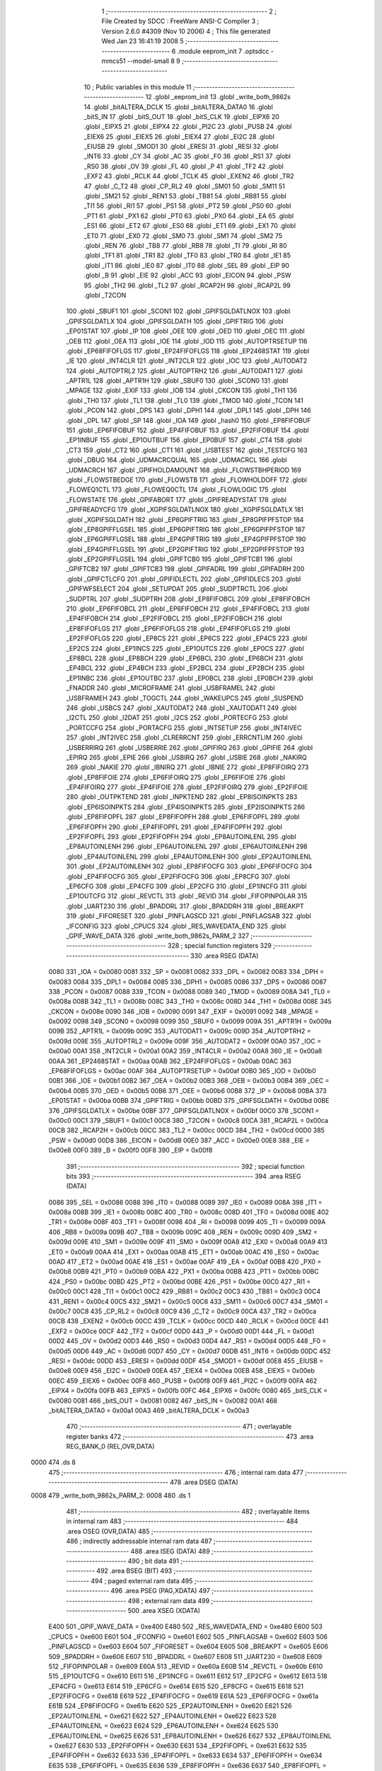                               1 ;--------------------------------------------------------
                              2 ; File Created by SDCC : FreeWare ANSI-C Compiler
                              3 ; Version 2.6.0 #4309 (Nov 10 2006)
                              4 ; This file generated Wed Jan 23 16:41:19 2008
                              5 ;--------------------------------------------------------
                              6 	.module eeprom_init
                              7 	.optsdcc -mmcs51 --model-small
                              8 	
                              9 ;--------------------------------------------------------
                             10 ; Public variables in this module
                             11 ;--------------------------------------------------------
                             12 	.globl _eeprom_init
                             13 	.globl _write_both_9862s
                             14 	.globl _bitALTERA_DCLK
                             15 	.globl _bitALTERA_DATA0
                             16 	.globl _bitS_IN
                             17 	.globl _bitS_OUT
                             18 	.globl _bitS_CLK
                             19 	.globl _EIPX6
                             20 	.globl _EIPX5
                             21 	.globl _EIPX4
                             22 	.globl _PI2C
                             23 	.globl _PUSB
                             24 	.globl _EIEX6
                             25 	.globl _EIEX5
                             26 	.globl _EIEX4
                             27 	.globl _EI2C
                             28 	.globl _EIUSB
                             29 	.globl _SMOD1
                             30 	.globl _ERESI
                             31 	.globl _RESI
                             32 	.globl _INT6
                             33 	.globl _CY
                             34 	.globl _AC
                             35 	.globl _F0
                             36 	.globl _RS1
                             37 	.globl _RS0
                             38 	.globl _OV
                             39 	.globl _FL
                             40 	.globl _P
                             41 	.globl _TF2
                             42 	.globl _EXF2
                             43 	.globl _RCLK
                             44 	.globl _TCLK
                             45 	.globl _EXEN2
                             46 	.globl _TR2
                             47 	.globl _C_T2
                             48 	.globl _CP_RL2
                             49 	.globl _SM01
                             50 	.globl _SM11
                             51 	.globl _SM21
                             52 	.globl _REN1
                             53 	.globl _TB81
                             54 	.globl _RB81
                             55 	.globl _TI1
                             56 	.globl _RI1
                             57 	.globl _PS1
                             58 	.globl _PT2
                             59 	.globl _PS0
                             60 	.globl _PT1
                             61 	.globl _PX1
                             62 	.globl _PT0
                             63 	.globl _PX0
                             64 	.globl _EA
                             65 	.globl _ES1
                             66 	.globl _ET2
                             67 	.globl _ES0
                             68 	.globl _ET1
                             69 	.globl _EX1
                             70 	.globl _ET0
                             71 	.globl _EX0
                             72 	.globl _SM0
                             73 	.globl _SM1
                             74 	.globl _SM2
                             75 	.globl _REN
                             76 	.globl _TB8
                             77 	.globl _RB8
                             78 	.globl _TI
                             79 	.globl _RI
                             80 	.globl _TF1
                             81 	.globl _TR1
                             82 	.globl _TF0
                             83 	.globl _TR0
                             84 	.globl _IE1
                             85 	.globl _IT1
                             86 	.globl _IE0
                             87 	.globl _IT0
                             88 	.globl _SEL
                             89 	.globl _EIP
                             90 	.globl _B
                             91 	.globl _EIE
                             92 	.globl _ACC
                             93 	.globl _EICON
                             94 	.globl _PSW
                             95 	.globl _TH2
                             96 	.globl _TL2
                             97 	.globl _RCAP2H
                             98 	.globl _RCAP2L
                             99 	.globl _T2CON
                            100 	.globl _SBUF1
                            101 	.globl _SCON1
                            102 	.globl _GPIFSGLDATLNOX
                            103 	.globl _GPIFSGLDATLX
                            104 	.globl _GPIFSGLDATH
                            105 	.globl _GPIFTRIG
                            106 	.globl _EP01STAT
                            107 	.globl _IP
                            108 	.globl _OEE
                            109 	.globl _OED
                            110 	.globl _OEC
                            111 	.globl _OEB
                            112 	.globl _OEA
                            113 	.globl _IOE
                            114 	.globl _IOD
                            115 	.globl _AUTOPTRSETUP
                            116 	.globl _EP68FIFOFLGS
                            117 	.globl _EP24FIFOFLGS
                            118 	.globl _EP2468STAT
                            119 	.globl _IE
                            120 	.globl _INT4CLR
                            121 	.globl _INT2CLR
                            122 	.globl _IOC
                            123 	.globl _AUTODAT2
                            124 	.globl _AUTOPTRL2
                            125 	.globl _AUTOPTRH2
                            126 	.globl _AUTODAT1
                            127 	.globl _APTR1L
                            128 	.globl _APTR1H
                            129 	.globl _SBUF0
                            130 	.globl _SCON0
                            131 	.globl _MPAGE
                            132 	.globl _EXIF
                            133 	.globl _IOB
                            134 	.globl _CKCON
                            135 	.globl _TH1
                            136 	.globl _TH0
                            137 	.globl _TL1
                            138 	.globl _TL0
                            139 	.globl _TMOD
                            140 	.globl _TCON
                            141 	.globl _PCON
                            142 	.globl _DPS
                            143 	.globl _DPH1
                            144 	.globl _DPL1
                            145 	.globl _DPH
                            146 	.globl _DPL
                            147 	.globl _SP
                            148 	.globl _IOA
                            149 	.globl _hash0
                            150 	.globl _EP8FIFOBUF
                            151 	.globl _EP6FIFOBUF
                            152 	.globl _EP4FIFOBUF
                            153 	.globl _EP2FIFOBUF
                            154 	.globl _EP1INBUF
                            155 	.globl _EP1OUTBUF
                            156 	.globl _EP0BUF
                            157 	.globl _CT4
                            158 	.globl _CT3
                            159 	.globl _CT2
                            160 	.globl _CT1
                            161 	.globl _USBTEST
                            162 	.globl _TESTCFG
                            163 	.globl _DBUG
                            164 	.globl _UDMACRCQUAL
                            165 	.globl _UDMACRCL
                            166 	.globl _UDMACRCH
                            167 	.globl _GPIFHOLDAMOUNT
                            168 	.globl _FLOWSTBHPERIOD
                            169 	.globl _FLOWSTBEDGE
                            170 	.globl _FLOWSTB
                            171 	.globl _FLOWHOLDOFF
                            172 	.globl _FLOWEQ1CTL
                            173 	.globl _FLOWEQ0CTL
                            174 	.globl _FLOWLOGIC
                            175 	.globl _FLOWSTATE
                            176 	.globl _GPIFABORT
                            177 	.globl _GPIFREADYSTAT
                            178 	.globl _GPIFREADYCFG
                            179 	.globl _XGPIFSGLDATLNOX
                            180 	.globl _XGPIFSGLDATLX
                            181 	.globl _XGPIFSGLDATH
                            182 	.globl _EP8GPIFTRIG
                            183 	.globl _EP8GPIFPFSTOP
                            184 	.globl _EP8GPIFFLGSEL
                            185 	.globl _EP6GPIFTRIG
                            186 	.globl _EP6GPIFPFSTOP
                            187 	.globl _EP6GPIFFLGSEL
                            188 	.globl _EP4GPIFTRIG
                            189 	.globl _EP4GPIFPFSTOP
                            190 	.globl _EP4GPIFFLGSEL
                            191 	.globl _EP2GPIFTRIG
                            192 	.globl _EP2GPIFPFSTOP
                            193 	.globl _EP2GPIFFLGSEL
                            194 	.globl _GPIFTCB0
                            195 	.globl _GPIFTCB1
                            196 	.globl _GPIFTCB2
                            197 	.globl _GPIFTCB3
                            198 	.globl _GPIFADRL
                            199 	.globl _GPIFADRH
                            200 	.globl _GPIFCTLCFG
                            201 	.globl _GPIFIDLECTL
                            202 	.globl _GPIFIDLECS
                            203 	.globl _GPIFWFSELECT
                            204 	.globl _SETUPDAT
                            205 	.globl _SUDPTRCTL
                            206 	.globl _SUDPTRL
                            207 	.globl _SUDPTRH
                            208 	.globl _EP8FIFOBCL
                            209 	.globl _EP8FIFOBCH
                            210 	.globl _EP6FIFOBCL
                            211 	.globl _EP6FIFOBCH
                            212 	.globl _EP4FIFOBCL
                            213 	.globl _EP4FIFOBCH
                            214 	.globl _EP2FIFOBCL
                            215 	.globl _EP2FIFOBCH
                            216 	.globl _EP8FIFOFLGS
                            217 	.globl _EP6FIFOFLGS
                            218 	.globl _EP4FIFOFLGS
                            219 	.globl _EP2FIFOFLGS
                            220 	.globl _EP8CS
                            221 	.globl _EP6CS
                            222 	.globl _EP4CS
                            223 	.globl _EP2CS
                            224 	.globl _EP1INCS
                            225 	.globl _EP1OUTCS
                            226 	.globl _EP0CS
                            227 	.globl _EP8BCL
                            228 	.globl _EP8BCH
                            229 	.globl _EP6BCL
                            230 	.globl _EP6BCH
                            231 	.globl _EP4BCL
                            232 	.globl _EP4BCH
                            233 	.globl _EP2BCL
                            234 	.globl _EP2BCH
                            235 	.globl _EP1INBC
                            236 	.globl _EP1OUTBC
                            237 	.globl _EP0BCL
                            238 	.globl _EP0BCH
                            239 	.globl _FNADDR
                            240 	.globl _MICROFRAME
                            241 	.globl _USBFRAMEL
                            242 	.globl _USBFRAMEH
                            243 	.globl _TOGCTL
                            244 	.globl _WAKEUPCS
                            245 	.globl _SUSPEND
                            246 	.globl _USBCS
                            247 	.globl _XAUTODAT2
                            248 	.globl _XAUTODAT1
                            249 	.globl _I2CTL
                            250 	.globl _I2DAT
                            251 	.globl _I2CS
                            252 	.globl _PORTECFG
                            253 	.globl _PORTCCFG
                            254 	.globl _PORTACFG
                            255 	.globl _INTSETUP
                            256 	.globl _INT4IVEC
                            257 	.globl _INT2IVEC
                            258 	.globl _CLRERRCNT
                            259 	.globl _ERRCNTLIM
                            260 	.globl _USBERRIRQ
                            261 	.globl _USBERRIE
                            262 	.globl _GPIFIRQ
                            263 	.globl _GPIFIE
                            264 	.globl _EPIRQ
                            265 	.globl _EPIE
                            266 	.globl _USBIRQ
                            267 	.globl _USBIE
                            268 	.globl _NAKIRQ
                            269 	.globl _NAKIE
                            270 	.globl _IBNIRQ
                            271 	.globl _IBNIE
                            272 	.globl _EP8FIFOIRQ
                            273 	.globl _EP8FIFOIE
                            274 	.globl _EP6FIFOIRQ
                            275 	.globl _EP6FIFOIE
                            276 	.globl _EP4FIFOIRQ
                            277 	.globl _EP4FIFOIE
                            278 	.globl _EP2FIFOIRQ
                            279 	.globl _EP2FIFOIE
                            280 	.globl _OUTPKTEND
                            281 	.globl _INPKTEND
                            282 	.globl _EP8ISOINPKTS
                            283 	.globl _EP6ISOINPKTS
                            284 	.globl _EP4ISOINPKTS
                            285 	.globl _EP2ISOINPKTS
                            286 	.globl _EP8FIFOPFL
                            287 	.globl _EP8FIFOPFH
                            288 	.globl _EP6FIFOPFL
                            289 	.globl _EP6FIFOPFH
                            290 	.globl _EP4FIFOPFL
                            291 	.globl _EP4FIFOPFH
                            292 	.globl _EP2FIFOPFL
                            293 	.globl _EP2FIFOPFH
                            294 	.globl _EP8AUTOINLENL
                            295 	.globl _EP8AUTOINLENH
                            296 	.globl _EP6AUTOINLENL
                            297 	.globl _EP6AUTOINLENH
                            298 	.globl _EP4AUTOINLENL
                            299 	.globl _EP4AUTOINLENH
                            300 	.globl _EP2AUTOINLENL
                            301 	.globl _EP2AUTOINLENH
                            302 	.globl _EP8FIFOCFG
                            303 	.globl _EP6FIFOCFG
                            304 	.globl _EP4FIFOCFG
                            305 	.globl _EP2FIFOCFG
                            306 	.globl _EP8CFG
                            307 	.globl _EP6CFG
                            308 	.globl _EP4CFG
                            309 	.globl _EP2CFG
                            310 	.globl _EP1INCFG
                            311 	.globl _EP1OUTCFG
                            312 	.globl _REVCTL
                            313 	.globl _REVID
                            314 	.globl _FIFOPINPOLAR
                            315 	.globl _UART230
                            316 	.globl _BPADDRL
                            317 	.globl _BPADDRH
                            318 	.globl _BREAKPT
                            319 	.globl _FIFORESET
                            320 	.globl _PINFLAGSCD
                            321 	.globl _PINFLAGSAB
                            322 	.globl _IFCONFIG
                            323 	.globl _CPUCS
                            324 	.globl _RES_WAVEDATA_END
                            325 	.globl _GPIF_WAVE_DATA
                            326 	.globl _write_both_9862s_PARM_2
                            327 ;--------------------------------------------------------
                            328 ; special function registers
                            329 ;--------------------------------------------------------
                            330 	.area RSEG    (DATA)
                    0080    331 _IOA	=	0x0080
                    0081    332 _SP	=	0x0081
                    0082    333 _DPL	=	0x0082
                    0083    334 _DPH	=	0x0083
                    0084    335 _DPL1	=	0x0084
                    0085    336 _DPH1	=	0x0085
                    0086    337 _DPS	=	0x0086
                    0087    338 _PCON	=	0x0087
                    0088    339 _TCON	=	0x0088
                    0089    340 _TMOD	=	0x0089
                    008A    341 _TL0	=	0x008a
                    008B    342 _TL1	=	0x008b
                    008C    343 _TH0	=	0x008c
                    008D    344 _TH1	=	0x008d
                    008E    345 _CKCON	=	0x008e
                    0090    346 _IOB	=	0x0090
                    0091    347 _EXIF	=	0x0091
                    0092    348 _MPAGE	=	0x0092
                    0098    349 _SCON0	=	0x0098
                    0099    350 _SBUF0	=	0x0099
                    009A    351 _APTR1H	=	0x009a
                    009B    352 _APTR1L	=	0x009b
                    009C    353 _AUTODAT1	=	0x009c
                    009D    354 _AUTOPTRH2	=	0x009d
                    009E    355 _AUTOPTRL2	=	0x009e
                    009F    356 _AUTODAT2	=	0x009f
                    00A0    357 _IOC	=	0x00a0
                    00A1    358 _INT2CLR	=	0x00a1
                    00A2    359 _INT4CLR	=	0x00a2
                    00A8    360 _IE	=	0x00a8
                    00AA    361 _EP2468STAT	=	0x00aa
                    00AB    362 _EP24FIFOFLGS	=	0x00ab
                    00AC    363 _EP68FIFOFLGS	=	0x00ac
                    00AF    364 _AUTOPTRSETUP	=	0x00af
                    00B0    365 _IOD	=	0x00b0
                    00B1    366 _IOE	=	0x00b1
                    00B2    367 _OEA	=	0x00b2
                    00B3    368 _OEB	=	0x00b3
                    00B4    369 _OEC	=	0x00b4
                    00B5    370 _OED	=	0x00b5
                    00B6    371 _OEE	=	0x00b6
                    00B8    372 _IP	=	0x00b8
                    00BA    373 _EP01STAT	=	0x00ba
                    00BB    374 _GPIFTRIG	=	0x00bb
                    00BD    375 _GPIFSGLDATH	=	0x00bd
                    00BE    376 _GPIFSGLDATLX	=	0x00be
                    00BF    377 _GPIFSGLDATLNOX	=	0x00bf
                    00C0    378 _SCON1	=	0x00c0
                    00C1    379 _SBUF1	=	0x00c1
                    00C8    380 _T2CON	=	0x00c8
                    00CA    381 _RCAP2L	=	0x00ca
                    00CB    382 _RCAP2H	=	0x00cb
                    00CC    383 _TL2	=	0x00cc
                    00CD    384 _TH2	=	0x00cd
                    00D0    385 _PSW	=	0x00d0
                    00D8    386 _EICON	=	0x00d8
                    00E0    387 _ACC	=	0x00e0
                    00E8    388 _EIE	=	0x00e8
                    00F0    389 _B	=	0x00f0
                    00F8    390 _EIP	=	0x00f8
                            391 ;--------------------------------------------------------
                            392 ; special function bits
                            393 ;--------------------------------------------------------
                            394 	.area RSEG    (DATA)
                    0086    395 _SEL	=	0x0086
                    0088    396 _IT0	=	0x0088
                    0089    397 _IE0	=	0x0089
                    008A    398 _IT1	=	0x008a
                    008B    399 _IE1	=	0x008b
                    008C    400 _TR0	=	0x008c
                    008D    401 _TF0	=	0x008d
                    008E    402 _TR1	=	0x008e
                    008F    403 _TF1	=	0x008f
                    0098    404 _RI	=	0x0098
                    0099    405 _TI	=	0x0099
                    009A    406 _RB8	=	0x009a
                    009B    407 _TB8	=	0x009b
                    009C    408 _REN	=	0x009c
                    009D    409 _SM2	=	0x009d
                    009E    410 _SM1	=	0x009e
                    009F    411 _SM0	=	0x009f
                    00A8    412 _EX0	=	0x00a8
                    00A9    413 _ET0	=	0x00a9
                    00AA    414 _EX1	=	0x00aa
                    00AB    415 _ET1	=	0x00ab
                    00AC    416 _ES0	=	0x00ac
                    00AD    417 _ET2	=	0x00ad
                    00AE    418 _ES1	=	0x00ae
                    00AF    419 _EA	=	0x00af
                    00B8    420 _PX0	=	0x00b8
                    00B9    421 _PT0	=	0x00b9
                    00BA    422 _PX1	=	0x00ba
                    00BB    423 _PT1	=	0x00bb
                    00BC    424 _PS0	=	0x00bc
                    00BD    425 _PT2	=	0x00bd
                    00BE    426 _PS1	=	0x00be
                    00C0    427 _RI1	=	0x00c0
                    00C1    428 _TI1	=	0x00c1
                    00C2    429 _RB81	=	0x00c2
                    00C3    430 _TB81	=	0x00c3
                    00C4    431 _REN1	=	0x00c4
                    00C5    432 _SM21	=	0x00c5
                    00C6    433 _SM11	=	0x00c6
                    00C7    434 _SM01	=	0x00c7
                    00C8    435 _CP_RL2	=	0x00c8
                    00C9    436 _C_T2	=	0x00c9
                    00CA    437 _TR2	=	0x00ca
                    00CB    438 _EXEN2	=	0x00cb
                    00CC    439 _TCLK	=	0x00cc
                    00CD    440 _RCLK	=	0x00cd
                    00CE    441 _EXF2	=	0x00ce
                    00CF    442 _TF2	=	0x00cf
                    00D0    443 _P	=	0x00d0
                    00D1    444 _FL	=	0x00d1
                    00D2    445 _OV	=	0x00d2
                    00D3    446 _RS0	=	0x00d3
                    00D4    447 _RS1	=	0x00d4
                    00D5    448 _F0	=	0x00d5
                    00D6    449 _AC	=	0x00d6
                    00D7    450 _CY	=	0x00d7
                    00DB    451 _INT6	=	0x00db
                    00DC    452 _RESI	=	0x00dc
                    00DD    453 _ERESI	=	0x00dd
                    00DF    454 _SMOD1	=	0x00df
                    00E8    455 _EIUSB	=	0x00e8
                    00E9    456 _EI2C	=	0x00e9
                    00EA    457 _EIEX4	=	0x00ea
                    00EB    458 _EIEX5	=	0x00eb
                    00EC    459 _EIEX6	=	0x00ec
                    00F8    460 _PUSB	=	0x00f8
                    00F9    461 _PI2C	=	0x00f9
                    00FA    462 _EIPX4	=	0x00fa
                    00FB    463 _EIPX5	=	0x00fb
                    00FC    464 _EIPX6	=	0x00fc
                    0080    465 _bitS_CLK	=	0x0080
                    0081    466 _bitS_OUT	=	0x0081
                    0082    467 _bitS_IN	=	0x0082
                    00A1    468 _bitALTERA_DATA0	=	0x00a1
                    00A3    469 _bitALTERA_DCLK	=	0x00a3
                            470 ;--------------------------------------------------------
                            471 ; overlayable register banks
                            472 ;--------------------------------------------------------
                            473 	.area REG_BANK_0	(REL,OVR,DATA)
   0000                     474 	.ds 8
                            475 ;--------------------------------------------------------
                            476 ; internal ram data
                            477 ;--------------------------------------------------------
                            478 	.area DSEG    (DATA)
   0008                     479 _write_both_9862s_PARM_2:
   0008                     480 	.ds 1
                            481 ;--------------------------------------------------------
                            482 ; overlayable items in internal ram 
                            483 ;--------------------------------------------------------
                            484 	.area	OSEG    (OVR,DATA)
                            485 ;--------------------------------------------------------
                            486 ; indirectly addressable internal ram data
                            487 ;--------------------------------------------------------
                            488 	.area ISEG    (DATA)
                            489 ;--------------------------------------------------------
                            490 ; bit data
                            491 ;--------------------------------------------------------
                            492 	.area BSEG    (BIT)
                            493 ;--------------------------------------------------------
                            494 ; paged external ram data
                            495 ;--------------------------------------------------------
                            496 	.area PSEG    (PAG,XDATA)
                            497 ;--------------------------------------------------------
                            498 ; external ram data
                            499 ;--------------------------------------------------------
                            500 	.area XSEG    (XDATA)
                    E400    501 _GPIF_WAVE_DATA	=	0xe400
                    E480    502 _RES_WAVEDATA_END	=	0xe480
                    E600    503 _CPUCS	=	0xe600
                    E601    504 _IFCONFIG	=	0xe601
                    E602    505 _PINFLAGSAB	=	0xe602
                    E603    506 _PINFLAGSCD	=	0xe603
                    E604    507 _FIFORESET	=	0xe604
                    E605    508 _BREAKPT	=	0xe605
                    E606    509 _BPADDRH	=	0xe606
                    E607    510 _BPADDRL	=	0xe607
                    E608    511 _UART230	=	0xe608
                    E609    512 _FIFOPINPOLAR	=	0xe609
                    E60A    513 _REVID	=	0xe60a
                    E60B    514 _REVCTL	=	0xe60b
                    E610    515 _EP1OUTCFG	=	0xe610
                    E611    516 _EP1INCFG	=	0xe611
                    E612    517 _EP2CFG	=	0xe612
                    E613    518 _EP4CFG	=	0xe613
                    E614    519 _EP6CFG	=	0xe614
                    E615    520 _EP8CFG	=	0xe615
                    E618    521 _EP2FIFOCFG	=	0xe618
                    E619    522 _EP4FIFOCFG	=	0xe619
                    E61A    523 _EP6FIFOCFG	=	0xe61a
                    E61B    524 _EP8FIFOCFG	=	0xe61b
                    E620    525 _EP2AUTOINLENH	=	0xe620
                    E621    526 _EP2AUTOINLENL	=	0xe621
                    E622    527 _EP4AUTOINLENH	=	0xe622
                    E623    528 _EP4AUTOINLENL	=	0xe623
                    E624    529 _EP6AUTOINLENH	=	0xe624
                    E625    530 _EP6AUTOINLENL	=	0xe625
                    E626    531 _EP8AUTOINLENH	=	0xe626
                    E627    532 _EP8AUTOINLENL	=	0xe627
                    E630    533 _EP2FIFOPFH	=	0xe630
                    E631    534 _EP2FIFOPFL	=	0xe631
                    E632    535 _EP4FIFOPFH	=	0xe632
                    E633    536 _EP4FIFOPFL	=	0xe633
                    E634    537 _EP6FIFOPFH	=	0xe634
                    E635    538 _EP6FIFOPFL	=	0xe635
                    E636    539 _EP8FIFOPFH	=	0xe636
                    E637    540 _EP8FIFOPFL	=	0xe637
                    E640    541 _EP2ISOINPKTS	=	0xe640
                    E641    542 _EP4ISOINPKTS	=	0xe641
                    E642    543 _EP6ISOINPKTS	=	0xe642
                    E643    544 _EP8ISOINPKTS	=	0xe643
                    E648    545 _INPKTEND	=	0xe648
                    E649    546 _OUTPKTEND	=	0xe649
                    E650    547 _EP2FIFOIE	=	0xe650
                    E651    548 _EP2FIFOIRQ	=	0xe651
                    E652    549 _EP4FIFOIE	=	0xe652
                    E653    550 _EP4FIFOIRQ	=	0xe653
                    E654    551 _EP6FIFOIE	=	0xe654
                    E655    552 _EP6FIFOIRQ	=	0xe655
                    E656    553 _EP8FIFOIE	=	0xe656
                    E657    554 _EP8FIFOIRQ	=	0xe657
                    E658    555 _IBNIE	=	0xe658
                    E659    556 _IBNIRQ	=	0xe659
                    E65A    557 _NAKIE	=	0xe65a
                    E65B    558 _NAKIRQ	=	0xe65b
                    E65C    559 _USBIE	=	0xe65c
                    E65D    560 _USBIRQ	=	0xe65d
                    E65E    561 _EPIE	=	0xe65e
                    E65F    562 _EPIRQ	=	0xe65f
                    E660    563 _GPIFIE	=	0xe660
                    E661    564 _GPIFIRQ	=	0xe661
                    E662    565 _USBERRIE	=	0xe662
                    E663    566 _USBERRIRQ	=	0xe663
                    E664    567 _ERRCNTLIM	=	0xe664
                    E665    568 _CLRERRCNT	=	0xe665
                    E666    569 _INT2IVEC	=	0xe666
                    E667    570 _INT4IVEC	=	0xe667
                    E668    571 _INTSETUP	=	0xe668
                    E670    572 _PORTACFG	=	0xe670
                    E671    573 _PORTCCFG	=	0xe671
                    E672    574 _PORTECFG	=	0xe672
                    E678    575 _I2CS	=	0xe678
                    E679    576 _I2DAT	=	0xe679
                    E67A    577 _I2CTL	=	0xe67a
                    E67B    578 _XAUTODAT1	=	0xe67b
                    E67C    579 _XAUTODAT2	=	0xe67c
                    E680    580 _USBCS	=	0xe680
                    E681    581 _SUSPEND	=	0xe681
                    E682    582 _WAKEUPCS	=	0xe682
                    E683    583 _TOGCTL	=	0xe683
                    E684    584 _USBFRAMEH	=	0xe684
                    E685    585 _USBFRAMEL	=	0xe685
                    E686    586 _MICROFRAME	=	0xe686
                    E687    587 _FNADDR	=	0xe687
                    E68A    588 _EP0BCH	=	0xe68a
                    E68B    589 _EP0BCL	=	0xe68b
                    E68D    590 _EP1OUTBC	=	0xe68d
                    E68F    591 _EP1INBC	=	0xe68f
                    E690    592 _EP2BCH	=	0xe690
                    E691    593 _EP2BCL	=	0xe691
                    E694    594 _EP4BCH	=	0xe694
                    E695    595 _EP4BCL	=	0xe695
                    E698    596 _EP6BCH	=	0xe698
                    E699    597 _EP6BCL	=	0xe699
                    E69C    598 _EP8BCH	=	0xe69c
                    E69D    599 _EP8BCL	=	0xe69d
                    E6A0    600 _EP0CS	=	0xe6a0
                    E6A1    601 _EP1OUTCS	=	0xe6a1
                    E6A2    602 _EP1INCS	=	0xe6a2
                    E6A3    603 _EP2CS	=	0xe6a3
                    E6A4    604 _EP4CS	=	0xe6a4
                    E6A5    605 _EP6CS	=	0xe6a5
                    E6A6    606 _EP8CS	=	0xe6a6
                    E6A7    607 _EP2FIFOFLGS	=	0xe6a7
                    E6A8    608 _EP4FIFOFLGS	=	0xe6a8
                    E6A9    609 _EP6FIFOFLGS	=	0xe6a9
                    E6AA    610 _EP8FIFOFLGS	=	0xe6aa
                    E6AB    611 _EP2FIFOBCH	=	0xe6ab
                    E6AC    612 _EP2FIFOBCL	=	0xe6ac
                    E6AD    613 _EP4FIFOBCH	=	0xe6ad
                    E6AE    614 _EP4FIFOBCL	=	0xe6ae
                    E6AF    615 _EP6FIFOBCH	=	0xe6af
                    E6B0    616 _EP6FIFOBCL	=	0xe6b0
                    E6B1    617 _EP8FIFOBCH	=	0xe6b1
                    E6B2    618 _EP8FIFOBCL	=	0xe6b2
                    E6B3    619 _SUDPTRH	=	0xe6b3
                    E6B4    620 _SUDPTRL	=	0xe6b4
                    E6B5    621 _SUDPTRCTL	=	0xe6b5
                    E6B8    622 _SETUPDAT	=	0xe6b8
                    E6C0    623 _GPIFWFSELECT	=	0xe6c0
                    E6C1    624 _GPIFIDLECS	=	0xe6c1
                    E6C2    625 _GPIFIDLECTL	=	0xe6c2
                    E6C3    626 _GPIFCTLCFG	=	0xe6c3
                    E6C4    627 _GPIFADRH	=	0xe6c4
                    E6C5    628 _GPIFADRL	=	0xe6c5
                    E6CE    629 _GPIFTCB3	=	0xe6ce
                    E6CF    630 _GPIFTCB2	=	0xe6cf
                    E6D0    631 _GPIFTCB1	=	0xe6d0
                    E6D1    632 _GPIFTCB0	=	0xe6d1
                    E6D2    633 _EP2GPIFFLGSEL	=	0xe6d2
                    E6D3    634 _EP2GPIFPFSTOP	=	0xe6d3
                    E6D4    635 _EP2GPIFTRIG	=	0xe6d4
                    E6DA    636 _EP4GPIFFLGSEL	=	0xe6da
                    E6DB    637 _EP4GPIFPFSTOP	=	0xe6db
                    E6DC    638 _EP4GPIFTRIG	=	0xe6dc
                    E6E2    639 _EP6GPIFFLGSEL	=	0xe6e2
                    E6E3    640 _EP6GPIFPFSTOP	=	0xe6e3
                    E6E4    641 _EP6GPIFTRIG	=	0xe6e4
                    E6EA    642 _EP8GPIFFLGSEL	=	0xe6ea
                    E6EB    643 _EP8GPIFPFSTOP	=	0xe6eb
                    E6EC    644 _EP8GPIFTRIG	=	0xe6ec
                    E6F0    645 _XGPIFSGLDATH	=	0xe6f0
                    E6F1    646 _XGPIFSGLDATLX	=	0xe6f1
                    E6F2    647 _XGPIFSGLDATLNOX	=	0xe6f2
                    E6F3    648 _GPIFREADYCFG	=	0xe6f3
                    E6F4    649 _GPIFREADYSTAT	=	0xe6f4
                    E6F5    650 _GPIFABORT	=	0xe6f5
                    E6C6    651 _FLOWSTATE	=	0xe6c6
                    E6C7    652 _FLOWLOGIC	=	0xe6c7
                    E6C8    653 _FLOWEQ0CTL	=	0xe6c8
                    E6C9    654 _FLOWEQ1CTL	=	0xe6c9
                    E6CA    655 _FLOWHOLDOFF	=	0xe6ca
                    E6CB    656 _FLOWSTB	=	0xe6cb
                    E6CC    657 _FLOWSTBEDGE	=	0xe6cc
                    E6CD    658 _FLOWSTBHPERIOD	=	0xe6cd
                    E60C    659 _GPIFHOLDAMOUNT	=	0xe60c
                    E67D    660 _UDMACRCH	=	0xe67d
                    E67E    661 _UDMACRCL	=	0xe67e
                    E67F    662 _UDMACRCQUAL	=	0xe67f
                    E6F8    663 _DBUG	=	0xe6f8
                    E6F9    664 _TESTCFG	=	0xe6f9
                    E6FA    665 _USBTEST	=	0xe6fa
                    E6FB    666 _CT1	=	0xe6fb
                    E6FC    667 _CT2	=	0xe6fc
                    E6FD    668 _CT3	=	0xe6fd
                    E6FE    669 _CT4	=	0xe6fe
                    E740    670 _EP0BUF	=	0xe740
                    E780    671 _EP1OUTBUF	=	0xe780
                    E7C0    672 _EP1INBUF	=	0xe7c0
                    F000    673 _EP2FIFOBUF	=	0xf000
                    F400    674 _EP4FIFOBUF	=	0xf400
                    F800    675 _EP6FIFOBUF	=	0xf800
                    FC00    676 _EP8FIFOBUF	=	0xfc00
                    E1E0    677 _hash0	=	0xe1e0
                            678 ;--------------------------------------------------------
                            679 ; external initialized ram data
                            680 ;--------------------------------------------------------
                            681 	.area HOME    (CODE)
                            682 	.area GSINIT0 (CODE)
                            683 	.area GSINIT1 (CODE)
                            684 	.area GSINIT2 (CODE)
                            685 	.area GSINIT3 (CODE)
                            686 	.area GSINIT4 (CODE)
                            687 	.area GSINIT5 (CODE)
                            688 	.area GSINIT  (CODE)
                            689 	.area GSFINAL (CODE)
                            690 	.area CSEG    (CODE)
                            691 ;--------------------------------------------------------
                            692 ; global & static initialisations
                            693 ;--------------------------------------------------------
                            694 	.area HOME    (CODE)
                            695 	.area GSINIT  (CODE)
                            696 	.area GSFINAL (CODE)
                            697 	.area GSINIT  (CODE)
                            698 ;--------------------------------------------------------
                            699 ; Home
                            700 ;--------------------------------------------------------
                            701 	.area HOME    (CODE)
                            702 	.area CSEG    (CODE)
                            703 ;--------------------------------------------------------
                            704 ; code
                            705 ;--------------------------------------------------------
                            706 	.area CSEG    (CODE)
                            707 ;------------------------------------------------------------
                            708 ;Allocation info for local variables in function 'write_both_9862s'
                            709 ;------------------------------------------------------------
                            710 ;v                         Allocated with name '_write_both_9862s_PARM_2'
                            711 ;header_lo                 Allocated to registers r2 
                            712 ;------------------------------------------------------------
                            713 ;	eeprom_init.c:42: write_both_9862s (unsigned char header_lo, unsigned char v)
                            714 ;	-----------------------------------------
                            715 ;	 function write_both_9862s
                            716 ;	-----------------------------------------
   0008                     717 _write_both_9862s:
                    0002    718 	ar2 = 0x02
                    0003    719 	ar3 = 0x03
                    0004    720 	ar4 = 0x04
                    0005    721 	ar5 = 0x05
                    0006    722 	ar6 = 0x06
                    0007    723 	ar7 = 0x07
                    0000    724 	ar0 = 0x00
                    0001    725 	ar1 = 0x01
                            726 ;	genReceive
   0008 AA 82               727 	mov	r2,dpl
                            728 ;	eeprom_init.c:44: enable_codecs ();
                            729 ;	genAnd
   000A 53 80 CF            730 	anl	_IOA,#0xCF
                            731 ;	eeprom_init.c:46: write_byte_msb (header_lo);
                            732 ;	genCall
   000D 8A 82               733 	mov	dpl,r2
   000F 12 00 1C            734 	lcall	_write_byte_msb
                            735 ;	eeprom_init.c:47: write_byte_msb (v);
                            736 ;	genCall
   0012 85 08 82            737 	mov	dpl,_write_both_9862s_PARM_2
   0015 12 00 1C            738 	lcall	_write_byte_msb
                            739 ;	eeprom_init.c:49: disable_all ();
                            740 ;	genOr
   0018 43 80 30            741 	orl	_IOA,#0x30
                            742 ;	Peephole 300	removed redundant label 00101$
   001B 22                  743 	ret
                            744 ;------------------------------------------------------------
                            745 ;Allocation info for local variables in function 'write_byte_msb'
                            746 ;------------------------------------------------------------
                            747 ;v                         Allocated to registers r2 
                            748 ;n                         Allocated to registers r3 
                            749 ;------------------------------------------------------------
                            750 ;	eeprom_init.c:55: write_byte_msb (unsigned char v)
                            751 ;	-----------------------------------------
                            752 ;	 function write_byte_msb
                            753 ;	-----------------------------------------
   001C                     754 _write_byte_msb:
                            755 ;	genReceive
   001C AA 82               756 	mov	r2,dpl
                            757 ;	eeprom_init.c:58: do {
                            758 ;	genAssign
   001E 7B 08               759 	mov	r3,#0x08
   0020                     760 00101$:
                            761 ;	eeprom_init.c:59: v = (v << 1) | (v >> 7);	// rotate left (MSB into bottom bit)
                            762 ;	genRLC
   0020 EA                  763 	mov	a,r2
   0021 23                  764 	rl	a
                            765 ;	eeprom_init.c:60: bitS_OUT = v & 0x1;
                            766 ;	genGetAbit
   0022 FA                  767 	mov	r2,a
                            768 ;	Peephole 105	removed redundant mov
   0023 13                  769 	rrc	a
   0024 92 81               770 	mov	_bitS_OUT,c
                            771 ;	eeprom_init.c:61: bitS_CLK = 1;
                            772 ;	genAssign
   0026 D2 80               773 	setb	_bitS_CLK
                            774 ;	eeprom_init.c:62: bitS_CLK = 0;
                            775 ;	genAssign
   0028 C2 80               776 	clr	_bitS_CLK
                            777 ;	eeprom_init.c:63: } while (--n != 0);
                            778 ;	genMinus
                            779 ;	genMinusDec
                            780 ;	genCmpEq
                            781 ;	gencjneshort
                            782 ;	Peephole 112.b	changed ljmp to sjmp
                            783 ;	Peephole 198.b	optimized misc jump sequence
                            784 ;	Peephole 257	optimized decrement with compare
   002A DB F4               785 	djnz	r3,00101$
                            786 ;	Peephole 200.b	removed redundant sjmp
                            787 ;	Peephole 300	removed redundant label 00108$
                            788 ;	Peephole 300	removed redundant label 00109$
                            789 ;	Peephole 300	removed redundant label 00104$
   002C 22                  790 	ret
                            791 ;------------------------------------------------------------
                            792 ;Allocation info for local variables in function 'eeprom_init'
                            793 ;------------------------------------------------------------
                            794 ;counter                   Allocated to registers 
                            795 ;i                         Allocated to registers r2 
                            796 ;------------------------------------------------------------
                            797 ;	eeprom_init.c:72: void eeprom_init (void)
                            798 ;	-----------------------------------------
                            799 ;	 function eeprom_init
                            800 ;	-----------------------------------------
   002D                     801 _eeprom_init:
                            802 ;	eeprom_init.c:79: IOA = bmPORT_A_INITIAL;	// Port A initial state
                            803 ;	genAssign
   002D 75 80 38            804 	mov	_IOA,#0x38
                            805 ;	eeprom_init.c:80: OEA = bmPORT_A_OUTPUTS;	// Port A direction register
                            806 ;	genAssign
   0030 75 B2 3B            807 	mov	_OEA,#0x3B
                            808 ;	eeprom_init.c:82: IOC = bmPORT_C_INITIAL;	// Port C initial state
                            809 ;	genAssign
   0033 75 A0 C0            810 	mov	_IOC,#0xC0
                            811 ;	eeprom_init.c:83: OEC = bmPORT_C_OUTPUTS;	// Port C direction register
                            812 ;	genAssign
   0036 75 B4 CF            813 	mov	_OEC,#0xCF
                            814 ;	eeprom_init.c:85: IOE = bmPORT_E_INITIAL;	// Port E initial state
                            815 ;	genAssign
   0039 75 B1 F0            816 	mov	_IOE,#0xF0
                            817 ;	eeprom_init.c:86: OEE = bmPORT_E_OUTPUTS;	// Port E direction register
                            818 ;	genAssign
   003C 75 B6 F8            819 	mov	_OEE,#0xF8
                            820 ;	eeprom_init.c:88: EP0BCH = 0;			SYNCDELAY;
                            821 ;	genAssign
   003F 90 E6 8A            822 	mov	dptr,#_EP0BCH
                            823 ;	Peephole 181	changed mov to clr
   0042 E4                  824 	clr	a
   0043 F0                  825 	movx	@dptr,a
                            826 ;	genInline
   0044 00                  827 	 nop; nop; nop; 
                            828 ;	eeprom_init.c:91: USBCS = 0;			// chip firmware handles commands
                            829 ;	genAssign
   0045 90 E6 80            830 	mov	dptr,#_USBCS
                            831 ;	Peephole 181	changed mov to clr
   0048 E4                  832 	clr	a
   0049 F0                  833 	movx	@dptr,a
                            834 ;	eeprom_init.c:93: USRP_PC &= ~bmPC_nRESET;	// active low reset
                            835 ;	genAnd
   004A 53 A0 FE            836 	anl	_IOC,#0xFE
                            837 ;	eeprom_init.c:94: USRP_PC |=  bmPC_nRESET;
                            838 ;	genOr
   004D 43 A0 01            839 	orl	_IOC,#0x01
                            840 ;	eeprom_init.c:97: bitS_OUT = 0;			/* idle state has CLK = 0 */
                            841 ;	genAssign
   0050 C2 81               842 	clr	_bitS_OUT
                            843 ;	eeprom_init.c:99: write_both_9862s (REG_RX_PWR_DN,    0x01);
                            844 ;	genAssign
   0052 75 08 01            845 	mov	_write_both_9862s_PARM_2,#0x01
                            846 ;	genCall
   0055 75 82 01            847 	mov	dpl,#0x01
   0058 12 00 08            848 	lcall	_write_both_9862s
                            849 ;	eeprom_init.c:100: write_both_9862s (REG_TX_PWR_DN,    0x0f);	// pwr dn digital and analog_both
                            850 ;	genAssign
   005B 75 08 0F            851 	mov	_write_both_9862s_PARM_2,#0x0F
                            852 ;	genCall
   005E 75 82 08            853 	mov	dpl,#0x08
   0061 12 00 08            854 	lcall	_write_both_9862s
                            855 ;	eeprom_init.c:101: write_both_9862s (REG_TX_MODULATOR, 0x00);	// coarse & fine modulators disabled
                            856 ;	genAssign
   0064 75 08 00            857 	mov	_write_both_9862s_PARM_2,#0x00
                            858 ;	genCall
   0067 75 82 14            859 	mov	dpl,#0x14
   006A 12 00 08            860 	lcall	_write_both_9862s
                            861 ;	eeprom_init.c:105: do {
                            862 ;	genAssign
   006D 7A 00               863 	mov	r2,#0x00
   006F                     864 00101$:
                            865 ;	eeprom_init.c:106: hash0[i] = 0;
                            866 ;	genPlus
                            867 ;	Peephole 236.g	used r2 instead of ar2
   006F EA                  868 	mov	a,r2
   0070 24 E0               869 	add	a,#_hash0
   0072 F5 82               870 	mov	dpl,a
                            871 ;	Peephole 181	changed mov to clr
   0074 E4                  872 	clr	a
   0075 34 E1               873 	addc	a,#(_hash0 >> 8)
   0077 F5 83               874 	mov	dph,a
                            875 ;	genPointerSet
                            876 ;     genFarPointerSet
                            877 ;	Peephole 181	changed mov to clr
   0079 E4                  878 	clr	a
   007A F0                  879 	movx	@dptr,a
                            880 ;	eeprom_init.c:107: i++;
                            881 ;	genPlus
                            882 ;     genPlusIncr
   007B 0A                  883 	inc	r2
                            884 ;	eeprom_init.c:108: } while (i != USRP_HASH_SIZE);
                            885 ;	genCmpEq
                            886 ;	gencjneshort
                            887 ;	Peephole 112.b	changed ljmp to sjmp
                            888 ;	Peephole 198.b	optimized misc jump sequence
   007C BA 10 F0            889 	cjne	r2,#0x10,00101$
                            890 ;	Peephole 200.b	removed redundant sjmp
                            891 ;	Peephole 300	removed redundant label 00116$
                            892 ;	Peephole 300	removed redundant label 00117$
                            893 ;	eeprom_init.c:111: while (1){
                            894 ;	genAssign
   007F 7A 00               895 	mov	r2,#0x00
   0081 7B 00               896 	mov	r3,#0x00
   0083                     897 00107$:
                            898 ;	eeprom_init.c:112: counter++;
                            899 ;	genPlus
                            900 ;     genPlusIncr
   0083 0A                  901 	inc	r2
   0084 BA 00 01            902 	cjne	r2,#0x00,00118$
   0087 0B                  903 	inc	r3
   0088                     904 00118$:
                            905 ;	eeprom_init.c:113: if (counter & 0x8000)
                            906 ;	genAnd
   0088 EB                  907 	mov	a,r3
                            908 ;	genIfxJump
                            909 ;	Peephole 108.d	removed ljmp by inverse jump logic
   0089 30 E7 F7            910 	jnb	acc.7,00107$
                            911 ;	Peephole 300	removed redundant label 00119$
                            912 ;	eeprom_init.c:114: IOC ^= bmPC_LED0;
                            913 ;	genXor
   008C 63 A0 40            914 	xrl	_IOC,#0x40
                            915 ;	Peephole 112.b	changed ljmp to sjmp
   008F 80 F2               916 	sjmp	00107$
                            917 ;	Peephole 259.a	removed redundant label 00109$ and ret
                            918 ;
                            919 	.area CSEG    (CODE)
                            920 	.area CONST   (CODE)
